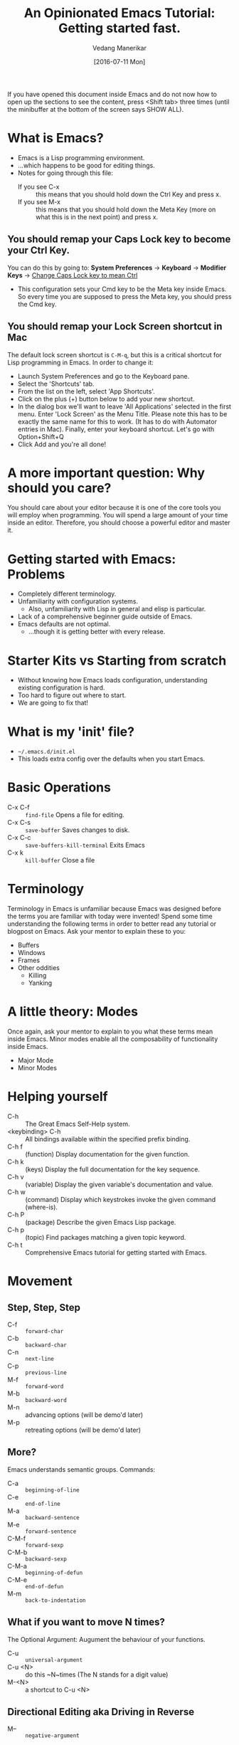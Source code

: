 #+TITLE: An Opinionated Emacs Tutorial: Getting started fast.
#+AUTHOR: Vedang Manerikar
#+EMAIL: vedang@helpshift.com
#+DATE: [2016-07-11 Mon]

If you have opened this document inside Emacs and do not now how to
open up the sections to see the content, press <Shift tab> three times
(until the minibuffer at the bottom of the screen says SHOW ALL).

* What is Emacs?
  - Emacs is a Lisp programming environment.
  - ...which happens to be good for editing things.
  - Notes for going through this file:
    + If you see C-x :: this means that you should hold down the Ctrl
         Key and press x.
    + If you see M-x :: this means that you should hold down the Meta
         Key (more on what this is in the next point) and press x.
** You should remap your Caps Lock key to become your Ctrl Key.
   You can do this by going to:
   *System Preferences* -> *Keyboard* -> *Modifier Keys*
   -> _Change Caps Lock key to mean Ctrl_
  - This configuration sets your Cmd key to be the Meta key inside
    Emacs. So every time you are supposed to press the Meta key, you
    should press the Cmd key.
** You should remap your Lock Screen shortcut in Mac
   The default lock screen shortcut is =C-M-q=, but this is a critical
   shortcut for Lisp programming in Emacs. In order to change it:
   + Launch System Preferences and go to the Keyboard pane.
   + Select the 'Shortcuts' tab.
   + From the list on the left, select 'App Shortcuts'.
   + Click on the plus (+) button below to add your new shortcut.
   + In the dialog box we'll want to leave 'All Applications'
     selected in the first menu. Enter 'Lock Screen' as the Menu
     Title. Please note this has to be exactly the same name for this
     to work. (It has to do with Automator entries in Mac). Finally,
     enter your keyboard shortcut. Let's go with Option+Shift+Q
   + Click Add and you're all done!

* A more important question: Why should you care?
  You should care about your editor because it is one of the core
  tools you will employ when programming. You will spend a large
  amount of your time inside an editor. Therefore, you should choose a
  powerful editor and master it.

* Getting started with Emacs: Problems
  - Completely different terminology.
  - Unfamiliarity with configuration systems.
    - Also, unfamiliarity with Lisp in general and elisp is particular.
  - Lack of a comprehensive beginner guide outside of Emacs.
  - Emacs defaults are not optimal.
    - ...though it is getting better with every release.

* Starter Kits vs Starting from scratch
  - Without knowing how Emacs loads configuration, understanding
    existing configuration is hard.
  - Too hard to figure out where to start.
  - We are going to fix that!

* What is my 'init' file?
  - =~/.emacs.d/init.el=
  - This loads extra config over the defaults when you start Emacs.

* Basic Operations
  - C-x C-f :: ~find-file~ Opens a file for editing.
  - C-x C-s :: ~save-buffer~ Saves changes to disk.
  - C-x C-c :: ~save-buffers-kill-terminal~ Exits Emacs
  - C-x k :: ~kill-buffer~ Close a file

* Terminology
  Terminology in Emacs is unfamiliar because Emacs was designed before
  the terms you are familiar with today were invented! Spend some time
  understanding the following terms in order to better read any
  tutorial or blogpost on Emacs. Ask your mentor to explain these to
  you:
  - Buffers
  - Windows
  - Frames
  - Other oddities
    - Killing
    - Yanking

* A little theory: Modes
  Once again, ask your mentor to explain to you what these terms mean
  inside Emacs. Minor modes enable all the composability of
  functionality inside Emacs.
  - Major Mode
  - Minor Modes

* Helping yourself
  - C-h :: The Great Emacs Self-Help system.
  - <keybinding> C-h :: All bindings available within the specified
    prefix binding.
  - C-h f :: (function) Display documentation for the given function.
  - C-h k :: (keys) Display the full documentation for the key sequence.
  - C-h v :: (variable) Display the given variable's documentation and value.
  - C-h w :: (command) Display which keystrokes invoke the given command (where-is).
  - C-h P :: (package) Describe the given Emacs Lisp package.
  - C-h p :: (topic) Find packages matching a given topic keyword.
  - C-h t :: Comprehensive Emacs tutorial for getting started with Emacs.

* Movement
** Step, Step, Step
   - C-f :: ~forward-char~
   - C-b :: ~backward-char~
   - C-n :: ~next-line~
   - C-p :: ~previous-line~
   - M-f :: ~forward-word~
   - M-b :: ~backward-word~
   - M-n :: advancing options (will be demo'd later)
   - M-p :: retreating options (will be demo'd later)

** More?
   Emacs understands semantic groups.  Commands:
   - C-a   :: ~beginning-of-line~
   - C-e   :: ~end-of-line~
   - M-a   :: ~backward-sentence~
   - M-e   :: ~forward-sentence~
   - C-M-f :: ~forward-sexp~
   - C-M-b :: ~backward-sexp~
   - C-M-a :: ~beginning-of-defun~
   - C-M-e :: ~end-of-defun~
   - M-m   :: ~back-to-indentation~

** What if you want to move N times?
   The Optional Argument: Augument the behaviour of your functions.
   - C-u     :: ~universal-argument~
   - C-u <N> :: do this ~N~times (The N stands for a digit value)
   - M-<N>   :: a shortcut to C-u <N>

** Directional Editing aka Driving in Reverse
   - M-- :: ~negative-argument~
   - Favorite places of using this:
     + M-c :: ~capitalize-word~
     + M-l :: ~downcase-word~
     + M-u :: ~upcase-word~

** Final Notes
   Optional and negative arguments are extremely powerful, and enable
   surprisingly powerful movement. Be sure to try out these arguments
   on the commands you regularly use.

* Finding things
** Jump to a point by searching for it.
   This is a ton of text I don't care about:

    Lorem ipsum dolor sit amet, consectetur adipiscing elit, sed do
    eiusmod tempor incididunt ut labore et dolore magna aliqua. Ut
    enim ad minim veniam, quis nostrud exercitation ullamco laboris
    nisi ut aliquip ex ea commodo consequat. Duis aute irure dolor in
    reprehenderit in voluptate velit esse cillum dolore eu fugiat
    nulla pariatur. Excepteur sint occaecat cupidatat non proident,
    sunt in culpa qui officia deserunt mollit anim id est laborum.

   I'd rather be here:

   - C-s :: ~isearch-forward-regexp~
   - C-r :: ~isearch-backward-regexp~
   - isearch-lazy-highlight
   - C-s :: ~isearch-repeat-forward~
   - C-r :: ~isearch-repeat-backward~
   - C-w :: ~isearch-yank-word-or-char~
   - C-y :: ~isearch-yank-kill~

** A segue into History: The Mark and the Point
   - What is a mark?
   - What is a point?
   - What is a region?
   - Jumping to marks
     - C-SPC     :: ~set-mark-command~ (Drops a mark)
     - C-u C-SPC :: (Jumps to previously dropped mark)
     - C-x C-SPC :: ~pop-global-mark~
   - How this ties into search: All non-deterministic movement drops a mark that can be followed back

** Searching Redux : Occur
   - M-s o :: ~occur~

** A segue into Composability: next-error and prev-error
   This minor mode is auto activated for any Results buffer: compilation, grep, occur are some examples.

   - M-g M-n :: ~next-error~
   - M-g M-p :: ~prev-error~

** Searching Redux : Grep
   Emacs implementation of Unix Grep
   - M-x rgrep

* Editing
** Basics
   - C-d :: ~delete-char~
   - M-d :: ~kill-word~
   - C-k :: ~kill-line~
   - C-w :: ~kill-region~
   - C-y :: ~yank~
   - M-y :: ~yank-pop~
   - M-w :: ~kill-ring-save~

** Semantic Killing
   - M-k   :: ~kill-sentence~
   - C-M-k :: ~kill-sexp~

** Regions and Rectangles
   - C-w     :: ~kill-region~
   - C-x r k :: ~kill-rectangle~

** A segue into Rings
   - What are rings?
   - kill-ring, mark-ring, undo-ring, blah blah blah

** query-replace-regex
   - M-x query-replace-regex

* Levelling up
** Ido: Candidates for Completion
   Interactive-do : The inbuilt super powerful completion and
   suggestion feature.

   - C-s   :: ~ido-next-match~
   - C-r   :: ~ido-prev-match~
   - C-SPC :: ~ido-restrict-to-matches~

** Imenu : Suggestions for places to Jump to
   - M-x imenu

** A segue into temporary and permanent markers
   - Registers
     + C-x r SPC :: ~point-to-register~
     + C-x r j   :: ~jump-to-register~
     + C-x r s   :: ~copy-to-register~
     + C-x r i   :: ~insert-register~
   - Bookmarks
     + C-x r m   :: ~bookmark-set~
     + C-x r b   :: ~bookmark-jump~
     + C-x r l   :: ~bookmark-list~

** Helm : More completion and suggestion
   - C-x c :: the default helm prefix key
   - C-x c i :: ~helm-semantic-or-imenu~ (Access imenu via helm)
   - M-y :: ~helm-show-kill-ring~ (Access the kill-ring via helm)
   - C-x c r b :: ~helm-filtered-bookmarks~ (Access bookmarks via helm)
   - C-x c r i :: ~helm-register~ (Access registers via helm)
   - C-x c b :: ~helm-resume~ (Go back to the previous Helm Session)
   - C-c n :: ~helm-resume~ (Go back through all the Helm sessions you
     have open, repeatedly click C-c n to cycle)
   - C-x b :: ~helm-mini~ (Buffer and File selector via helm)

** Avy: Jumping elsewhere
   - M-g g :: ~avy-goto-line~ (Jump to line start or line number)
   - M-g SPC :: ~avy-goto-word-1~ (Jump to a word by typing start CHAR)

* Lispy Editing with Paredit
   Open a clojure or emacs lisp file to try these commands out:
   - ( :: opening brackets - excellent example of digit keys
   - C-) :: ~paredit-forward-slurp-sexp~
        #+begin_example
          (foo (bar |baz) quux zot)
            ->
          (foo (bar |baz quux) zot)
        #+end_example
   - C-( :: ~paredit-backward-slurp-sexp~
        #+begin_example
          (foo bar (baz| quux) zot)
            ->
          (foo (bar baz| quux) zot)
        #+end_example
   - C-} :: ~paredit-forward-barf-sexp~
        #+begin_example
          (foo (bar |baz quux) zot)
            ->
          (foo (bar |baz) quux zot)
        #+end_example
   - C-{ :: ~paredit-backward-barf-sexp~
        #+begin_example
          (foo (bar baz |quux) zot)
            ->
          (foo bar (baz |quux) zot)
        #+end_example
   - @TODO :: entering and exiting
   - @TODO :: splicing

#  LocalWords:  Composability
